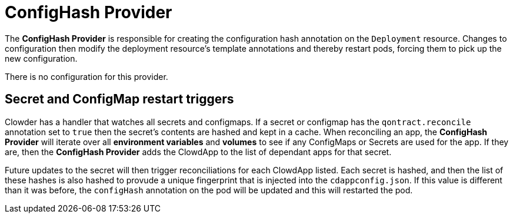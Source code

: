 = ConfigHash Provider

The *ConfigHash Provider* is responsible for creating the configuration hash
annotation on the `Deployment` resource. Changes to configuration then modify
the deployment resource's template annotations and thereby restart pods,
forcing them to pick up the new configuration.

There is no configuration for this provider.

== Secret and ConfigMap restart triggers

Clowder has a handler that watches all secrets and configmaps. If a secret or
configmap has the `qontract.reconcile` annotation set to `true` then the 
secret's contents are hashed and kept in a cache. When reconciling an app, 
the *ConfigHash Provider* will iterate over all *environment variables* and 
*volumes* to see if any ConfigMaps or Secrets are used for the app. If they 
are, then the *ConfigHash Provider* adds the ClowdApp to the list of dependant
apps for that secret.

Future updates to the secret will then trigger reconciliations for each 
ClowdApp listed. Each secret is hashed, and then the list of these hashes is 
also hashed to provude a unique fingerprint that is injected into the 
`cdappconfig.json`. If this value is different than it was before, the 
`configHash` annotation on the pod will be updated and this will restarted the
pod.